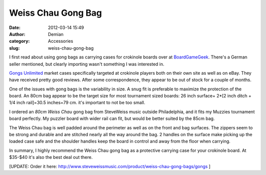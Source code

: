 Weiss Chau Gong Bag
###################
:date: 2012-03-14 15:49
:author: Demian
:category: Accessories
:slug: weiss-chau-gong-bag

|Inline image 1| 

I first read about using gong bags as carrying cases for
crokinole boards over at `BoardGameGeek`_. There's a German seller
mentioned, but clearly importing wasn't something I was interested in.

`Gongs Unlimited`_ market cases specifically targeted at crokinole
players both on their own site as well as on eBay. They have received
pretty good reviews. After some correspondence, they appear to be out of
stock for a couple of months.

One of the issues with gong bags is the variability in size. A snug fit
is preferable to maximize the protection of the board. An 80cm bag
appear to be the target size for most tournament sized boards: 26 inch
surface+ 2\*[2 inch ditch + 1/4 inch rail]=30.5 inches=79 cm. it's
important to not be too small.

I ordered an `80cm Weiss Chau` gong bag from SteveWeiss music outside
Philadelphia, and it fits my Muzzies tournament board perfectly. My
puzzler board with wider rail can fit, but would be better suited by the
85cm bag.

The Weiss Chau bag is well padded around the perimeter as well as on the
front and bag surfaces. The zippers seem to be strong and durable and
are stitched nearly all the way around the bag. 2 handles on the surface
make picking up the loaded case safe and the shoulder handles keep the
board in control and away from the floor when carrying.

In summary, I highly recommend the Weiss Chau gong bag as a protective
carrying case for your crokinole board. At $35-$40 it's also the best
deal out there.


[UPDATE: Order it here:
`http://www.steveweissmusic.com/product/weiss-chau-gong-bags/gongs`_  ]


.. _BoardGameGeek: http://boardgamegeek.com/image/625727/crokinole
.. _Gongs Unlimited: http://www.gongs-unlimited.com/lagobafor32t.html
.. _80cm Weiss Chau: http://www.steveweissmusic.com/product/weiss-chau-gong-bags/gongs
.. _http://www.steveweissmusic.com/product/weiss-chau-gong-bags/gongs: http://www.steveweissmusic.com/product/weiss-chau-gong-bags/gongs

.. |Inline image 1| image:: |filename|images/1132889_26668_large.jpg
